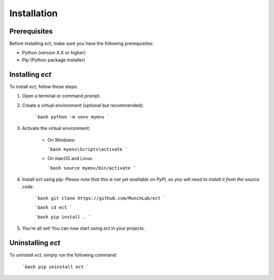 .. _installation:

Installation
=============

Prerequisites
-------------

Before installing `ect`, make sure you have the following prerequisites:

- Python (version X.X or higher)
- Pip (Python package installer)

Installing `ect`
-----------------

To install `ect`, follow these steps:

1. Open a terminal or command prompt.

2. Create a virtual environment (optional but recommended):

    ```bash
    python -m venv myenv
    ```

3. Activate the virtual environment:

    - On Windows:

      ```bash
      myenv\Scripts\activate
      ```

    - On macOS and Linux:

      ```bash
      source myenv/bin/activate
      ```

4. Install `ect` using pip:
   *Please note that this is not yet available on PyPi, so you will need to install it from the source code.*

    
    ```bash
    git clone https://github.com/MunchLab/ect
    ```

    ```bash
    cd ect
    ```

    ```bash
    pip install .
    ```


5. You're all set! You can now start using `ect` in your projects.

Uninstalling `ect`
------------------

To uninstall `ect`, simply run the following command:

    ```bash
    pip uninstall ect
    ```